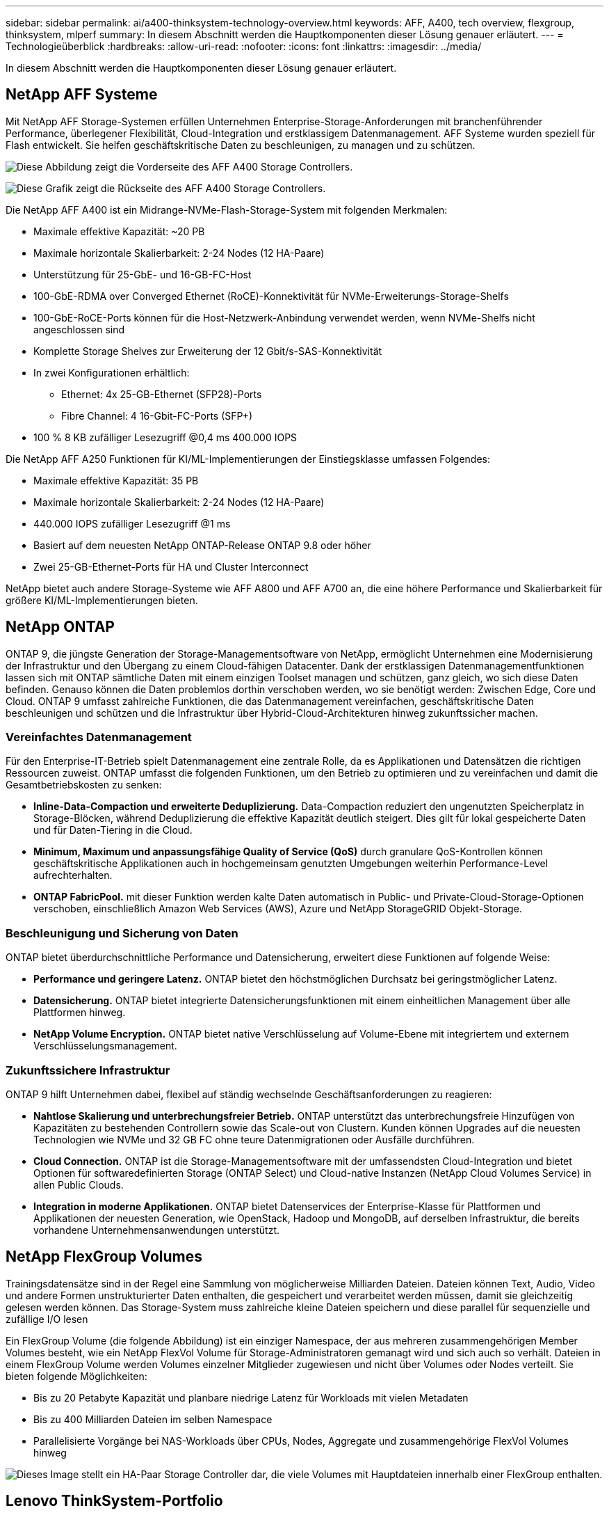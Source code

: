 ---
sidebar: sidebar 
permalink: ai/a400-thinksystem-technology-overview.html 
keywords: AFF, A400, tech overview, flexgroup, thinksystem, mlperf 
summary: In diesem Abschnitt werden die Hauptkomponenten dieser Lösung genauer erläutert. 
---
= Technologieüberblick
:hardbreaks:
:allow-uri-read: 
:nofooter: 
:icons: font
:linkattrs: 
:imagesdir: ../media/


[role="lead"]
In diesem Abschnitt werden die Hauptkomponenten dieser Lösung genauer erläutert.



== NetApp AFF Systeme

Mit NetApp AFF Storage-Systemen erfüllen Unternehmen Enterprise-Storage-Anforderungen mit branchenführender Performance, überlegener Flexibilität, Cloud-Integration und erstklassigem Datenmanagement. AFF Systeme wurden speziell für Flash entwickelt. Sie helfen geschäftskritische Daten zu beschleunigen, zu managen und zu schützen.

image:a400-thinksystem-image3.png["Diese Abbildung zeigt die Vorderseite des AFF A400 Storage Controllers."]

image:a400-thinksystem-image4.png["Diese Grafik zeigt die Rückseite des AFF A400 Storage Controllers."]

Die NetApp AFF A400 ist ein Midrange-NVMe-Flash-Storage-System mit folgenden Merkmalen:

* Maximale effektive Kapazität: ~20 PB
* Maximale horizontale Skalierbarkeit: 2-24 Nodes (12 HA-Paare)
* Unterstützung für 25-GbE- und 16-GB-FC-Host
* 100-GbE-RDMA over Converged Ethernet (RoCE)-Konnektivität für NVMe-Erweiterungs-Storage-Shelfs
* 100-GbE-RoCE-Ports können für die Host-Netzwerk-Anbindung verwendet werden, wenn NVMe-Shelfs nicht angeschlossen sind
* Komplette Storage Shelves zur Erweiterung der 12 Gbit/s-SAS-Konnektivität
* In zwei Konfigurationen erhältlich:
+
** Ethernet: 4x 25-GB-Ethernet (SFP28)-Ports
** Fibre Channel: 4 16-Gbit-FC-Ports (SFP+)


* 100 % 8 KB zufälliger Lesezugriff @0,4 ms 400.000 IOPS


Die NetApp AFF A250 Funktionen für KI/ML-Implementierungen der Einstiegsklasse umfassen Folgendes:

* Maximale effektive Kapazität: 35 PB
* Maximale horizontale Skalierbarkeit: 2-24 Nodes (12 HA-Paare)
* 440.000 IOPS zufälliger Lesezugriff @1 ms
* Basiert auf dem neuesten NetApp ONTAP-Release ONTAP 9.8 oder höher
* Zwei 25-GB-Ethernet-Ports für HA und Cluster Interconnect


NetApp bietet auch andere Storage-Systeme wie AFF A800 und AFF A700 an, die eine höhere Performance und Skalierbarkeit für größere KI/ML-Implementierungen bieten.



== NetApp ONTAP

ONTAP 9, die jüngste Generation der Storage-Managementsoftware von NetApp, ermöglicht Unternehmen eine Modernisierung der Infrastruktur und den Übergang zu einem Cloud-fähigen Datacenter. Dank der erstklassigen Datenmanagementfunktionen lassen sich mit ONTAP sämtliche Daten mit einem einzigen Toolset managen und schützen, ganz gleich, wo sich diese Daten befinden. Genauso können die Daten problemlos dorthin verschoben werden, wo sie benötigt werden: Zwischen Edge, Core und Cloud. ONTAP 9 umfasst zahlreiche Funktionen, die das Datenmanagement vereinfachen, geschäftskritische Daten beschleunigen und schützen und die Infrastruktur über Hybrid-Cloud-Architekturen hinweg zukunftssicher machen.



=== Vereinfachtes Datenmanagement

Für den Enterprise-IT-Betrieb spielt Datenmanagement eine zentrale Rolle, da es Applikationen und Datensätzen die richtigen Ressourcen zuweist. ONTAP umfasst die folgenden Funktionen, um den Betrieb zu optimieren und zu vereinfachen und damit die Gesamtbetriebskosten zu senken:

* *Inline-Data-Compaction und erweiterte Deduplizierung.* Data-Compaction reduziert den ungenutzten Speicherplatz in Storage-Blöcken, während Deduplizierung die effektive Kapazität deutlich steigert. Dies gilt für lokal gespeicherte Daten und für Daten-Tiering in die Cloud.
* *Minimum, Maximum und anpassungsfähige Quality of Service (QoS)* durch granulare QoS-Kontrollen können geschäftskritische Applikationen auch in hochgemeinsam genutzten Umgebungen weiterhin Performance-Level aufrechterhalten.
* *ONTAP FabricPool.* mit dieser Funktion werden kalte Daten automatisch in Public- und Private-Cloud-Storage-Optionen verschoben, einschließlich Amazon Web Services (AWS), Azure und NetApp StorageGRID Objekt-Storage.




=== Beschleunigung und Sicherung von Daten

ONTAP bietet überdurchschnittliche Performance und Datensicherung, erweitert diese Funktionen auf folgende Weise:

* *Performance und geringere Latenz.* ONTAP bietet den höchstmöglichen Durchsatz bei geringstmöglicher Latenz.
* *Datensicherung.* ONTAP bietet integrierte Datensicherungsfunktionen mit einem einheitlichen Management über alle Plattformen hinweg.
* *NetApp Volume Encryption.* ONTAP bietet native Verschlüsselung auf Volume-Ebene mit integriertem und externem Verschlüsselungsmanagement.




=== Zukunftssichere Infrastruktur

ONTAP 9 hilft Unternehmen dabei, flexibel auf ständig wechselnde Geschäftsanforderungen zu reagieren:

* *Nahtlose Skalierung und unterbrechungsfreier Betrieb.* ONTAP unterstützt das unterbrechungsfreie Hinzufügen von Kapazitäten zu bestehenden Controllern sowie das Scale-out von Clustern. Kunden können Upgrades auf die neuesten Technologien wie NVMe und 32 GB FC ohne teure Datenmigrationen oder Ausfälle durchführen.
* *Cloud Connection.* ONTAP ist die Storage-Managementsoftware mit der umfassendsten Cloud-Integration und bietet Optionen für softwaredefinierten Storage (ONTAP Select) und Cloud-native Instanzen (NetApp Cloud Volumes Service) in allen Public Clouds.
* *Integration in moderne Applikationen.* ONTAP bietet Datenservices der Enterprise-Klasse für Plattformen und Applikationen der neuesten Generation, wie OpenStack, Hadoop und MongoDB, auf derselben Infrastruktur, die bereits vorhandene Unternehmensanwendungen unterstützt.




== NetApp FlexGroup Volumes

Trainingsdatensätze sind in der Regel eine Sammlung von möglicherweise Milliarden Dateien. Dateien können Text, Audio, Video und andere Formen unstrukturierter Daten enthalten, die gespeichert und verarbeitet werden müssen, damit sie gleichzeitig gelesen werden können. Das Storage-System muss zahlreiche kleine Dateien speichern und diese parallel für sequenzielle und zufällige I/O lesen

Ein FlexGroup Volume (die folgende Abbildung) ist ein einziger Namespace, der aus mehreren zusammengehörigen Member Volumes besteht, wie ein NetApp FlexVol Volume für Storage-Administratoren gemanagt wird und sich auch so verhält. Dateien in einem FlexGroup Volume werden Volumes einzelner Mitglieder zugewiesen und nicht über Volumes oder Nodes verteilt. Sie bieten folgende Möglichkeiten:

* Bis zu 20 Petabyte Kapazität und planbare niedrige Latenz für Workloads mit vielen Metadaten
* Bis zu 400 Milliarden Dateien im selben Namespace
* Parallelisierte Vorgänge bei NAS-Workloads über CPUs, Nodes, Aggregate und zusammengehörige FlexVol Volumes hinweg


image:a400-thinksystem-image5.png["Dieses Image stellt ein HA-Paar Storage Controller dar, die viele Volumes mit Hauptdateien innerhalb einer FlexGroup enthalten."]



== Lenovo ThinkSystem-Portfolio

Lenovo ThinkSystem Server verfügen über innovative Hardware, Software und Services, die die Herausforderungen der Kunden von heute lösen und einen evolutionären, zweckbezogenen, modularen Designansatz bieten, um den Herausforderungen von morgen gerecht zu werden. Diese Server profitieren von erstklassigen, Industriestandard-Technologien in Verbindung mit differenzierten Lenovo Innovationen, um die größtmögliche Flexibilität bei x86-Servern zu bieten.

Zu den wichtigsten Vorteilen der Bereitstellung von Lenovo ThinkSystem-Servern gehören:

* Hochskalierbare, modulare Designs, die mit Ihrem Unternehmen wachsen
* Branchenführende Ausfallsicherheit und dadurch Zeitersparnis von Stunden mit teuren, ungeplanten Ausfallzeiten
* Schnelle Flash-Technologien für kürzere Latenzen, schnellere Reaktionszeiten und intelligentes Datenmanagement in Echtzeit


Im KI-Bereich verfolgt Lenovo einen praktischen Ansatz, der Unternehmen dabei hilft, die Vorteile VON ML und KI für ihre Workloads zu verstehen und einzuführen. Lenovo Kunden können die KI-Angebote von Lenovo in Lenovo AI Innovation Centers testen und auswerten, um den Wert für ihren jeweiligen Anwendungsfall zu verstehen. Dieser kundenorientierte Ansatz bietet Kunden Machbarkeitsstudien für Entwicklungsplattformen, die sofort einsatzbereit und für KI optimiert sind, um die Amortisierung zu beschleunigen.



=== Lenovo SR670 V2

Der Lenovo ThinkSystem SR670 V2 Rack-Server bietet optimale Leistung für beschleunigte KI und High-Performance Computing (HPC). Der SR670 V2 unterstützt bis zu acht GPUs und eignet sich für die rechenintensiven Workload-Anforderungen von ML, DL und Inferenz.

image:a400-thinksystem-image6.png["Dieses Bild zeigt drei SR670-Konfigurationen. Die erste zeigt vier SXM-GPUs mit acht 2.5-Zoll-HS-Laufwerken und 2 PCIe-I/O-Steckplätzen. Die zweite zeigt vier doppelte oder acht einzelne breite GPU-Steckplätze und zwei PCIe-I/O-Steckplätze mit acht 2.5-Zoll- oder vier 3.5-Zoll-HS-Laufwerken. Die dritte zeigt acht doppelt breite GPU-Steckplätze mit sechs EDSFF HS-Laufwerken und zwei PCIe-I/O-Steckplätzen."]

Mit den neuesten skalierbaren Intel Xeon CPUs, die High-End-GPUs unterstützen (einschließlich der NVIDIA A100 80 GB PCIe 8x GPU), liefert das ThinkSystem SR670 V2 eine optimierte und beschleunigte Performance für KI- und HPC-Workloads.

Da mehr Workloads die Performance von Beschleunigern nutzen, hat sich auch der Bedarf an GPU-Dichte erhöht. Branchen wie Einzelhandel, Finanzdienstleistungen, Energie und Gesundheitswesen nutzen GPUs, um mit ML-, DL- und Inferenztechniken mehr Einblicke zu gewinnen und Innovationen zu fördern.

Das ThinkSystem SR670 V2 ist eine optimierte Lösung der Enterprise-Klasse für die Bereitstellung von beschleunigten HPC- und KI-Workloads in der Produktion. Dadurch wird die Systemperformance maximiert und gleichzeitig die Dichte des Rechenzentrums für Supercomputing-Cluster mit Plattformen der nächsten Generation aufrechterhalten.

Weitere Funktionen sind:

* Unterstützung von GPU-Direct RDMA-I/O, bei dem High-Speed-Netzwerkadapter direkt mit den GPUs verbunden sind, um die I/O-Performance zu maximieren.
* Unterstützung von GPU-Direct-Storage, in dem NVMe-Laufwerke direkt mit den GPUs verbunden sind, um die Storage-Performance zu maximieren.




== MLPerf

MLPerf ist eine branchenführende Benchmark-Suite zur Evaluierung der KI-Performance. In dieser Validierung verwendeten wir seinen Image-Klassifizierungs-Benchmark mit MXNet, einem der beliebtesten KI-Frameworks. Das MXNet_Benchmarks-Trainingsskript wurde für das KI-Training verwendet. Das Skript enthält Implementierungen von mehreren gängigen konventionellen Modellen und ist so schnell wie möglich konzipiert. Sie kann auf einem einzelnen Rechner ausgeführt oder im verteilten Modus auf mehreren Hosts ausgeführt werden.
